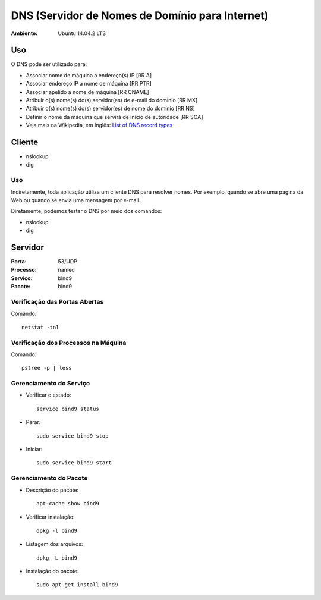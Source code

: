 ===================================================
DNS (Servidor de Nomes de Domínio para Internet)
===================================================

:Ambiente: Ubuntu 14.04.2 LTS

Uso
===

O DNS pode ser utilizado para:

* Associar nome de máquina a endereço(s) IP [RR A]
* Associar endereço IP a nome de máquina [RR PTR]
* Associar apelido a nome de máquina [RR CNAME]
* Atribuir o(s) nome(s) do(s) servidor(es) de e-mail do domínio [RR MX]
* Atribuir o(s) nome(s) do(s) servidor(es) de nome do domínio [RR NS]
* Definir o nome da máquina que servirá de início de autoridade [RR SOA]
* Veja mais na Wikipedia, em Inglês: `List of DNS record types <https://en.wikipedia.org/wiki/List_of_DNS_record_types>`_

Cliente
=======

* nslookup
* dig

Uso
---
  
Indiretamente, toda aplicação utiliza um cliente DNS para resolver nomes. 
Por exemplo, quando se abre uma página da Web ou quando se envia uma mensagem por e-mail. 
  
Diretamente, podemos testar o DNS por meio dos comandos:

* nslookup
* dig
  
Servidor
========

:Porta: 53/UDP
:Processo: named
:Serviço: bind9
:Pacote: bind9

Verificação das Portas Abertas
------------------------------

Comando::

  netstat -tnl
  
Verificação dos Processos na Máquina
---------------------------------------

Comando::

  pstree -p | less
  
Gerenciamento do Serviço
---------------------------

* Verificar o estado::

    service bind9 status

* Parar:: 

    sudo service bind9 stop

* Iniciar:: 

    sudo service bind9 start

Gerenciamento do Pacote
-----------------------

* Descrição do pacote::

    apt-cache show bind9
    
* Verificar instalação:: 

    dpkg -l bind9
    
* Listagem dos arquivos:: 

    dpkg -L bind9
    
* Instalação do pacote:: 

    sudo apt-get install bind9
